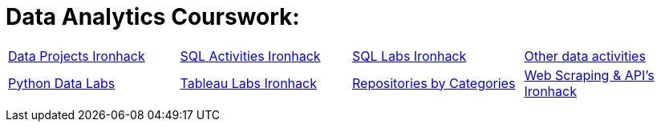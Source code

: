 = Data Analytics Courswork:
:toc:
:toc-title: 
:toc-placement!:
ifdef::env-github[]
:imagesdir:
 https://gist.githubusercontent.com/path/to/gist/revision/dir/with/all/images
:tip-caption: :bulb:
:note-caption: :information_source:
:important-caption: :heavy_exclamation_mark:
:caution-caption: :fire:
:warning-caption: :warning:
endif::[]
ifndef::env-github[]
:imagesdir: ./
endif::[]


|===
|https://github.com/stars/jecastrom/lists/data-projects-ironhack[Data Projects Ironhack] |https://github.com/stars/jecastrom/lists/sql-ironhack-activities[SQL Activities Ironhack] |https://github.com/stars/jecastrom/lists/sql-ironhack-labs[SQL Labs Ironhack] |https://github.com/stars/jecastrom/lists/other-data-activities[Other data activities]
|https://github.com/stars/jecastrom/lists/python-data-labs[Python Data Labs] |https://github.com/stars/jecastrom/lists/tableau-labs-ironhack[Tableau Labs Ironhack]
|https://github.com/jecastrom?tab=stars[Repositories by Categories] |https://github.com/stars/jecastrom/lists/web-scraping-ironhack[Web Scraping & API's Ironhack]
|
|
|
|
|
|
|
|
|
||===
